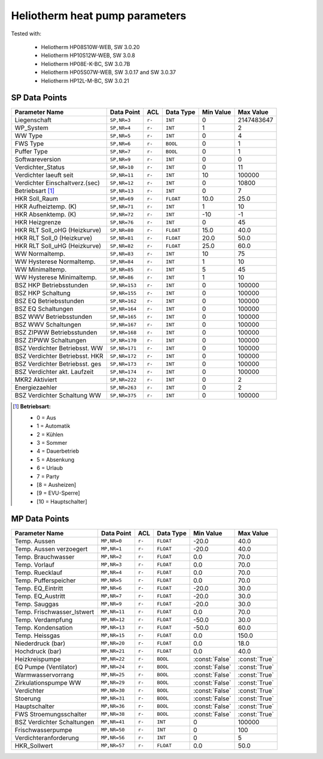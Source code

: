 .. _htparams:

Heliotherm heat pump parameters
===============================

Tested with:

  * Heliotherm HP08S10W-WEB, SW 3.0.20
  * Heliotherm HP10S12W-WEB, SW 3.0.8
  * Heliotherm HP08E-K-BC, SW 3.0.7B
  * Heliotherm HP05S07W-WEB, SW 3.0.17 and SW 3.0.37
  * Heliotherm HP12L-M-BC, SW 3.0.21


SP Data Points
--------------

+-----------------------------------------+-----------------+---------+-------------+----------------+----------------+
| Parameter Name                          | Data Point      | ACL     | Data Type   | Min Value      | Max Value      |
+=========================================+=================+=========+=============+================+================+
| Liegenschaft                            | ``SP,NR=3``     | ``r-``  | ``INT``     |  0             |  2147483647    |
+-----------------------------------------+-----------------+---------+-------------+----------------+----------------+
| WP_System                               | ``SP,NR=4``     | ``r-``  | ``INT``     |  1             |  2             |
+-----------------------------------------+-----------------+---------+-------------+----------------+----------------+
| WW Type                                 | ``SP,NR=5``     | ``r-``  | ``INT``     |  0             |  4             |
+-----------------------------------------+-----------------+---------+-------------+----------------+----------------+
| FWS Type                                | ``SP,NR=6``     | ``r-``  | ``BOOL``    |  0             |  1             |
+-----------------------------------------+-----------------+---------+-------------+----------------+----------------+
| Puffer Type                             | ``SP,NR=7``     | ``r-``  | ``BOOL``    |  0             |  1             |
+-----------------------------------------+-----------------+---------+-------------+----------------+----------------+
| Softwareversion                         | ``SP,NR=9``     | ``r-``  | ``INT``     |  0             |  0             |
+-----------------------------------------+-----------------+---------+-------------+----------------+----------------+
| Verdichter_Status                       | ``SP,NR=10``    | ``r-``  | ``INT``     |  0             |  11            |
+-----------------------------------------+-----------------+---------+-------------+----------------+----------------+
| Verdichter laeuft seit                  | ``SP,NR=11``    | ``r-``  | ``INT``     |  10            |  100000        |
+-----------------------------------------+-----------------+---------+-------------+----------------+----------------+
| Verdichter Einschaltverz.(sec)          | ``SP,NR=12``    | ``r-``  | ``INT``     |  0             |  10800         |
+-----------------------------------------+-----------------+---------+-------------+----------------+----------------+
| Betriebsart [1]_                        | ``SP,NR=13``    | ``r-``  | ``INT``     |  0             |  7             |
+-----------------------------------------+-----------------+---------+-------------+----------------+----------------+
| HKR Soll_Raum                           | ``SP,NR=69``    | ``r-``  | ``FLOAT``   |  10.0          |  25.0          |
+-----------------------------------------+-----------------+---------+-------------+----------------+----------------+
| HKR Aufheiztemp. (K)                    | ``SP,NR=71``    | ``r-``  | ``INT``     |  1             |  10            |
+-----------------------------------------+-----------------+---------+-------------+----------------+----------------+
| HKR Absenktemp. (K)                     | ``SP,NR=72``    | ``r-``  | ``INT``     |  -10           |  -1            |
+-----------------------------------------+-----------------+---------+-------------+----------------+----------------+
| HKR Heizgrenze                          | ``SP,NR=76``    | ``r-``  | ``INT``     |  0             |  45            |
+-----------------------------------------+-----------------+---------+-------------+----------------+----------------+
| HKR RLT Soll_oHG (Heizkurve)            | ``SP,NR=80``    | ``r-``  | ``FLOAT``   |  15.0          |  40.0          |
+-----------------------------------------+-----------------+---------+-------------+----------------+----------------+
| HKR RLT Soll_0 (Heizkurve)              | ``SP,NR=81``    | ``r-``  | ``FLOAT``   |  20.0          |  50.0          |
+-----------------------------------------+-----------------+---------+-------------+----------------+----------------+
| HKR RLT Soll_uHG (Heizkurve)            | ``SP,NR=82``    | ``r-``  | ``FLOAT``   |  25.0          |  60.0          |
+-----------------------------------------+-----------------+---------+-------------+----------------+----------------+
| WW Normaltemp.                          | ``SP,NR=83``    | ``r-``  | ``INT``     |  10            |  75            |
+-----------------------------------------+-----------------+---------+-------------+----------------+----------------+
| WW Hysterese Normaltemp.                | ``SP,NR=84``    | ``r-``  | ``INT``     |  1             |  10            |
+-----------------------------------------+-----------------+---------+-------------+----------------+----------------+
| WW Minimaltemp.                         | ``SP,NR=85``    | ``r-``  | ``INT``     |  5             |  45            |
+-----------------------------------------+-----------------+---------+-------------+----------------+----------------+
| WW Hysterese Minimaltemp.               | ``SP,NR=86``    | ``r-``  | ``INT``     |  1             |  10            |
+-----------------------------------------+-----------------+---------+-------------+----------------+----------------+
| BSZ HKP Betriebsstunden                 | ``SP,NR=153``   | ``r-``  | ``INT``     |  0             |  100000        |
+-----------------------------------------+-----------------+---------+-------------+----------------+----------------+
| BSZ HKP Schaltung                       | ``SP,NR=155``   | ``r-``  | ``INT``     |  0             |  100000        |
+-----------------------------------------+-----------------+---------+-------------+----------------+----------------+
| BSZ EQ Betriebsstunden                  | ``SP,NR=162``   | ``r-``  | ``INT``     |  0             |  100000        |
+-----------------------------------------+-----------------+---------+-------------+----------------+----------------+
| BSZ EQ Schaltungen                      | ``SP,NR=164``   | ``r-``  | ``INT``     |  0             |  100000        |
+-----------------------------------------+-----------------+---------+-------------+----------------+----------------+
| BSZ WWV Betriebsstunden                 | ``SP,NR=165``   | ``r-``  | ``INT``     |  0             |  100000        |
+-----------------------------------------+-----------------+---------+-------------+----------------+----------------+
| BSZ WWV Schaltungen                     | ``SP,NR=167``   | ``r-``  | ``INT``     |  0             |  100000        |
+-----------------------------------------+-----------------+---------+-------------+----------------+----------------+
| BSZ ZIPWW Betriebsstunden               | ``SP,NR=168``   | ``r-``  | ``INT``     |  0             |  100000        |
+-----------------------------------------+-----------------+---------+-------------+----------------+----------------+
| BSZ ZIPWW Schaltungen                   | ``SP,NR=170``   | ``r-``  | ``INT``     |  0             |  100000        |
+-----------------------------------------+-----------------+---------+-------------+----------------+----------------+
| BSZ Verdichter Betriebsst. WW           | ``SP,NR=171``   | ``r-``  | ``INT``     |  0             |  100000        |
+-----------------------------------------+-----------------+---------+-------------+----------------+----------------+
| BSZ Verdichter Betriebsst. HKR          | ``SP,NR=172``   | ``r-``  | ``INT``     |  0             |  100000        |
+-----------------------------------------+-----------------+---------+-------------+----------------+----------------+
| BSZ Verdichter Betriebsst. ges          | ``SP,NR=173``   | ``r-``  | ``INT``     |  0             |  100000        |
+-----------------------------------------+-----------------+---------+-------------+----------------+----------------+
| BSZ Verdichter akt. Laufzeit            | ``SP,NR=174``   | ``r-``  | ``INT``     |  0             |  100000        |
+-----------------------------------------+-----------------+---------+-------------+----------------+----------------+
| MKR2 Aktiviert                          | ``SP,NR=222``   | ``r-``  | ``INT``     |  0             |  2             |
+-----------------------------------------+-----------------+---------+-------------+----------------+----------------+
| Energiezaehler                          | ``SP,NR=263``   | ``r-``  | ``INT``     |  0             |  2             |
+-----------------------------------------+-----------------+---------+-------------+----------------+----------------+
| BSZ Verdichter Schaltung WW             | ``SP,NR=375``   | ``r-``  | ``INT``     |  0             |  100000        |
+-----------------------------------------+-----------------+---------+-------------+----------------+----------------+

.. [1] **Betriebsart:**

  * 0 = Aus
  * 1 = Automatik
  * 2 = Kühlen
  * 3 = Sommer
  * 4 = Dauerbetrieb
  * 5 = Absenkung
  * 6 = Urlaub
  * 7 = Party
  * [8 = Ausheizen]
  * [9 = EVU-Sperre]
  * [10 = Hauptschalter]


MP Data Points
--------------

+-----------------------------------------+-----------------+---------+-------------+----------------+----------------+
| Parameter Name                          | Data Point      | ACL     | Data Type   | Min Value      | Max Value      |
+=========================================+=================+=========+=============+================+================+
| Temp. Aussen                            | ``MP,NR=0``     | ``r-``  | ``FLOAT``   |  -20.0         |  40.0          |
+-----------------------------------------+-----------------+---------+-------------+----------------+----------------+
| Temp. Aussen verzoegert                 | ``MP,NR=1``     | ``r-``  | ``FLOAT``   |  -20.0         |  40.0          |
+-----------------------------------------+-----------------+---------+-------------+----------------+----------------+
| Temp. Brauchwasser                      | ``MP,NR=2``     | ``r-``  | ``FLOAT``   |  0.0           |  70.0          |
+-----------------------------------------+-----------------+---------+-------------+----------------+----------------+
| Temp. Vorlauf                           | ``MP,NR=3``     | ``r-``  | ``FLOAT``   |  0.0           |  70.0          |
+-----------------------------------------+-----------------+---------+-------------+----------------+----------------+
| Temp. Ruecklauf                         | ``MP,NR=4``     | ``r-``  | ``FLOAT``   |  0.0           |  70.0          |
+-----------------------------------------+-----------------+---------+-------------+----------------+----------------+
| Temp. Pufferspeicher                    | ``MP,NR=5``     | ``r-``  | ``FLOAT``   |  0.0           |  70.0          |
+-----------------------------------------+-----------------+---------+-------------+----------------+----------------+
| Temp. EQ_Eintritt                       | ``MP,NR=6``     | ``r-``  | ``FLOAT``   |  -20.0         |  30.0          |
+-----------------------------------------+-----------------+---------+-------------+----------------+----------------+
| Temp. EQ_Austritt                       | ``MP,NR=7``     | ``r-``  | ``FLOAT``   |  -20.0         |  30.0          |
+-----------------------------------------+-----------------+---------+-------------+----------------+----------------+
| Temp. Sauggas                           | ``MP,NR=9``     | ``r-``  | ``FLOAT``   |  -20.0         |  30.0          |
+-----------------------------------------+-----------------+---------+-------------+----------------+----------------+
| Temp. Frischwasser_Istwert              | ``MP,NR=11``    | ``r-``  | ``FLOAT``   |  0.0           |  70.0          |
+-----------------------------------------+-----------------+---------+-------------+----------------+----------------+
| Temp. Verdampfung                       | ``MP,NR=12``    | ``r-``  | ``FLOAT``   |  -50.0         |  30.0          |
+-----------------------------------------+-----------------+---------+-------------+----------------+----------------+
| Temp. Kondensation                      | ``MP,NR=13``    | ``r-``  | ``FLOAT``   |  -50.0         |  60.0          |
+-----------------------------------------+-----------------+---------+-------------+----------------+----------------+
| Temp. Heissgas                          | ``MP,NR=15``    | ``r-``  | ``FLOAT``   |  0.0           |  150.0         |
+-----------------------------------------+-----------------+---------+-------------+----------------+----------------+
| Niederdruck (bar)                       | ``MP,NR=20``    | ``r-``  | ``FLOAT``   |  0.0           |  18.0          |
+-----------------------------------------+-----------------+---------+-------------+----------------+----------------+
| Hochdruck (bar)                         | ``MP,NR=21``    | ``r-``  | ``FLOAT``   |  0.0           |  40.0          |
+-----------------------------------------+-----------------+---------+-------------+----------------+----------------+
| Heizkreispumpe                          | ``MP,NR=22``    | ``r-``  | ``BOOL``    | :const:`False` |  :const:`True` |
+-----------------------------------------+-----------------+---------+-------------+----------------+----------------+
| EQ Pumpe (Ventilator)                   | ``MP,NR=24``    | ``r-``  | ``BOOL``    | :const:`False` |  :const:`True` |
+-----------------------------------------+-----------------+---------+-------------+----------------+----------------+
| Warmwasservorrang                       | ``MP,NR=25``    | ``r-``  | ``BOOL``    | :const:`False` |  :const:`True` |
+-----------------------------------------+-----------------+---------+-------------+----------------+----------------+
| Zirkulationspumpe WW                    | ``MP,NR=29``    | ``r-``  | ``BOOL``    | :const:`False` |  :const:`True` |
+-----------------------------------------+-----------------+---------+-------------+----------------+----------------+
| Verdichter                              | ``MP,NR=30``    | ``r-``  | ``BOOL``    | :const:`False` |  :const:`True` |
+-----------------------------------------+-----------------+---------+-------------+----------------+----------------+
| Stoerung                                | ``MP,NR=31``    | ``r-``  | ``BOOL``    | :const:`False` |  :const:`True` |
+-----------------------------------------+-----------------+---------+-------------+----------------+----------------+
| Hauptschalter                           | ``MP,NR=36``    | ``r-``  | ``BOOL``    | :const:`False` |  :const:`True` |
+-----------------------------------------+-----------------+---------+-------------+----------------+----------------+
| FWS Stroemungsschalter                  | ``MP,NR=38``    | ``r-``  | ``BOOL``    | :const:`False` |  :const:`True` |
+-----------------------------------------+-----------------+---------+-------------+----------------+----------------+
| BSZ Verdichter Schaltungen              | ``MP,NR=41``    | ``r-``  | ``INT``     |  0             |  100000        |
+-----------------------------------------+-----------------+---------+-------------+----------------+----------------+
| Frischwasserpumpe                       | ``MP,NR=50``    | ``r-``  | ``INT``     |  0             |  100           |
+-----------------------------------------+-----------------+---------+-------------+----------------+----------------+
| Verdichteranforderung                   | ``MP,NR=56``    | ``r-``  | ``INT``     |  0             |  5             |
+-----------------------------------------+-----------------+---------+-------------+----------------+----------------+
| HKR_Sollwert                            | ``MP,NR=57``    | ``r-``  | ``FLOAT``   |  0.0           |  50.0          |
+-----------------------------------------+-----------------+---------+-------------+----------------+----------------+
